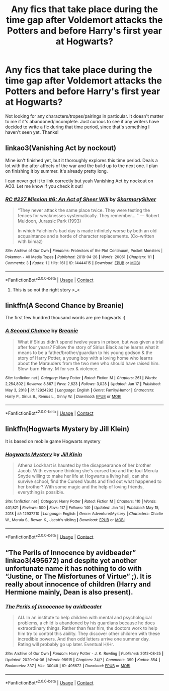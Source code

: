 #+TITLE: Any fics that take place during the time gap after Voldemort attacks the Potters and before Harry's first year at Hogwarts?

* Any fics that take place during the time gap after Voldemort attacks the Potters and before Harry's first year at Hogwarts?
:PROPERTIES:
:Author: rinaribirds
:Score: 4
:DateUnix: 1611207122.0
:DateShort: 2021-Jan-21
:FlairText: Request
:END:
Not looking for any characters/tropes/pairings in particular. It doesn't matter to me if it's abandoned/incomplete. Just curious to see if any writers have decided to write a fic during that time period, since that's something I haven't seen yet. Thanks!


** linkao3(Vanishing Act by nockout)

Mine isn't finished yet, but it thoroughly explores this time period. Deals a lot with the after affects of the war and the build up to the next one. I plan on finishing it by summer. It's already pretty long.

I can never get it to link correctly but yeah Vanishing Act by nockout on AO3. Let me know if you check it out!
:PROPERTIES:
:Author: nock_out_
:Score: 3
:DateUnix: 1611262287.0
:DateShort: 2021-Jan-22
:END:

*** [[https://archiveofourown.org/works/14444115][*/RC #227 Mission #6: An Act of Sheer Will/*]] by [[https://www.archiveofourown.org/users/SkarmorySilver/pseuds/SkarmorySilver][/SkarmorySilver/]]

#+begin_quote
  “They never attack the same place twice. They were testing the fences for weaknesses systematically. They remember... ” --- Robert Muldoon, Jurassic Park (1993)

  In which Falchion's bad day is made infinitely worse by both an old acquaintance and a horde of character replacements. (Co-written with Iximaz)
#+end_quote

^{/Site/:} ^{Archive} ^{of} ^{Our} ^{Own} ^{*|*} ^{/Fandoms/:} ^{Protectors} ^{of} ^{the} ^{Plot} ^{Continuum,} ^{Pocket} ^{Monsters} ^{|} ^{Pokemon} ^{-} ^{All} ^{Media} ^{Types} ^{*|*} ^{/Published/:} ^{2018-04-26} ^{*|*} ^{/Words/:} ^{20061} ^{*|*} ^{/Chapters/:} ^{1/1} ^{*|*} ^{/Comments/:} ^{3} ^{*|*} ^{/Kudos/:} ^{1} ^{*|*} ^{/Hits/:} ^{161} ^{*|*} ^{/ID/:} ^{14444115} ^{*|*} ^{/Download/:} ^{[[https://archiveofourown.org/downloads/14444115/RC%20227%20Mission%206%20An%20Act.epub?updated_at=1571068660][EPUB]]} ^{or} ^{[[https://archiveofourown.org/downloads/14444115/RC%20227%20Mission%206%20An%20Act.mobi?updated_at=1571068660][MOBI]]}

--------------

*FanfictionBot*^{2.0.0-beta} | [[https://github.com/FanfictionBot/reddit-ffn-bot/wiki/Usage][Usage]] | [[https://www.reddit.com/message/compose?to=tusing][Contact]]
:PROPERTIES:
:Author: FanfictionBot
:Score: 1
:DateUnix: 1611262313.0
:DateShort: 2021-Jan-22
:END:

**** This is so not the right story >_<
:PROPERTIES:
:Author: nock_out_
:Score: 1
:DateUnix: 1611263484.0
:DateShort: 2021-Jan-22
:END:


** linkffn(A Second Chance by Breanie)

The first few hundred thousand words are pre hogwarts :)
:PROPERTIES:
:Author: RoyalAct4
:Score: 2
:DateUnix: 1611212242.0
:DateShort: 2021-Jan-21
:END:

*** [[https://www.fanfiction.net/s/12924292/1/][*/A Second Chance/*]] by [[https://www.fanfiction.net/u/1265123/Breanie][/Breanie/]]

#+begin_quote
  What if Sirius didn't spend twelve years in prison, but was given a trial after four years? Follow the story of Sirius Black as he learns what it means to be a father/brother/guardian to his young godson & the story of Harry Potter, a young boy with a loving home who learns about the Marauders from the two men who should have raised him. Slow-burn Hinny. M for sex & violence.
#+end_quote

^{/Site/:} ^{fanfiction.net} ^{*|*} ^{/Category/:} ^{Harry} ^{Potter} ^{*|*} ^{/Rated/:} ^{Fiction} ^{M} ^{*|*} ^{/Chapters/:} ^{261} ^{*|*} ^{/Words/:} ^{2,254,802} ^{*|*} ^{/Reviews/:} ^{8,867} ^{*|*} ^{/Favs/:} ^{2,623} ^{*|*} ^{/Follows/:} ^{3,028} ^{*|*} ^{/Updated/:} ^{Jan} ^{17} ^{*|*} ^{/Published/:} ^{May} ^{3,} ^{2018} ^{*|*} ^{/id/:} ^{12924292} ^{*|*} ^{/Language/:} ^{English} ^{*|*} ^{/Genre/:} ^{Family/Humor} ^{*|*} ^{/Characters/:} ^{Harry} ^{P.,} ^{Sirius} ^{B.,} ^{Remus} ^{L.,} ^{Ginny} ^{W.} ^{*|*} ^{/Download/:} ^{[[http://www.ff2ebook.com/old/ffn-bot/index.php?id=12924292&source=ff&filetype=epub][EPUB]]} ^{or} ^{[[http://www.ff2ebook.com/old/ffn-bot/index.php?id=12924292&source=ff&filetype=mobi][MOBI]]}

--------------

*FanfictionBot*^{2.0.0-beta} | [[https://github.com/FanfictionBot/reddit-ffn-bot/wiki/Usage][Usage]] | [[https://www.reddit.com/message/compose?to=tusing][Contact]]
:PROPERTIES:
:Author: FanfictionBot
:Score: 2
:DateUnix: 1611212263.0
:DateShort: 2021-Jan-21
:END:


** linkffn(Hogwarts Mystery by Jill Klein)

It is based on mobile game Hogwarts mystery
:PROPERTIES:
:Author: schrodinger978
:Score: 2
:DateUnix: 1611213663.0
:DateShort: 2021-Jan-21
:END:

*** [[https://www.fanfiction.net/s/12937210/1/][*/Hogwarts Mystery/*]] by [[https://www.fanfiction.net/u/10350613/Jill-Klein][/Jill Klein/]]

#+begin_quote
  Athena Lockhart is haunted by the disappearance of her brother Jacob. With everyone thinking she's cursed too and the foul Merula Snyde willing to make her life at Hogwarts a living hell, can she survive school, find the Cursed Vaults and find out what happened to her brother? With some magic and the help of loving friends, everything is possible.
#+end_quote

^{/Site/:} ^{fanfiction.net} ^{*|*} ^{/Category/:} ^{Harry} ^{Potter} ^{*|*} ^{/Rated/:} ^{Fiction} ^{M} ^{*|*} ^{/Chapters/:} ^{110} ^{*|*} ^{/Words/:} ^{401,821} ^{*|*} ^{/Reviews/:} ^{500} ^{*|*} ^{/Favs/:} ^{117} ^{*|*} ^{/Follows/:} ^{140} ^{*|*} ^{/Updated/:} ^{Jan} ^{14} ^{*|*} ^{/Published/:} ^{May} ^{15,} ^{2018} ^{*|*} ^{/id/:} ^{12937210} ^{*|*} ^{/Language/:} ^{English} ^{*|*} ^{/Genre/:} ^{Adventure/Mystery} ^{*|*} ^{/Characters/:} ^{Charlie} ^{W.,} ^{Merula} ^{S.,} ^{Rowan} ^{K.,} ^{Jacob's} ^{sibling} ^{*|*} ^{/Download/:} ^{[[http://www.ff2ebook.com/old/ffn-bot/index.php?id=12937210&source=ff&filetype=epub][EPUB]]} ^{or} ^{[[http://www.ff2ebook.com/old/ffn-bot/index.php?id=12937210&source=ff&filetype=mobi][MOBI]]}

--------------

*FanfictionBot*^{2.0.0-beta} | [[https://github.com/FanfictionBot/reddit-ffn-bot/wiki/Usage][Usage]] | [[https://www.reddit.com/message/compose?to=tusing][Contact]]
:PROPERTIES:
:Author: FanfictionBot
:Score: 2
:DateUnix: 1611213684.0
:DateShort: 2021-Jan-21
:END:


** “The Perils of Innocence by avidbeader” linkao3(495672) and despite yet another unfortunate name it has nothing to do with “Justine, or The Misfortunes of Virtue” ;). It is really about innocence of children (Harry and Hermione mainly, Dean is also present).
:PROPERTIES:
:Author: ceplma
:Score: 2
:DateUnix: 1611219443.0
:DateShort: 2021-Jan-21
:END:

*** [[https://archiveofourown.org/works/495672][*/The Perils of Innocence/*]] by [[https://www.archiveofourown.org/users/avidbeader/pseuds/avidbeader][/avidbeader/]]

#+begin_quote
  AU. In an institute to help children with mental and psychological problems, a child is abandoned by his guardians because he does extraordinary things. Rather than fear him, the doctors work to help him try to control this ability. They discover other children with these incredible powers. And then odd letters arrive one summer day. Rating will probably go up later. Eventual H/Hr.
#+end_quote

^{/Site/:} ^{Archive} ^{of} ^{Our} ^{Own} ^{*|*} ^{/Fandom/:} ^{Harry} ^{Potter} ^{-} ^{J.} ^{K.} ^{Rowling} ^{*|*} ^{/Published/:} ^{2012-08-25} ^{*|*} ^{/Updated/:} ^{2020-04-06} ^{*|*} ^{/Words/:} ^{98915} ^{*|*} ^{/Chapters/:} ^{34/?} ^{*|*} ^{/Comments/:} ^{399} ^{*|*} ^{/Kudos/:} ^{854} ^{*|*} ^{/Bookmarks/:} ^{337} ^{*|*} ^{/Hits/:} ^{30048} ^{*|*} ^{/ID/:} ^{495672} ^{*|*} ^{/Download/:} ^{[[https://archiveofourown.org/downloads/495672/The%20Perils%20of%20Innocence.epub?updated_at=1609648614][EPUB]]} ^{or} ^{[[https://archiveofourown.org/downloads/495672/The%20Perils%20of%20Innocence.mobi?updated_at=1609648614][MOBI]]}

--------------

*FanfictionBot*^{2.0.0-beta} | [[https://github.com/FanfictionBot/reddit-ffn-bot/wiki/Usage][Usage]] | [[https://www.reddit.com/message/compose?to=tusing][Contact]]
:PROPERTIES:
:Author: FanfictionBot
:Score: 1
:DateUnix: 1611219460.0
:DateShort: 2021-Jan-21
:END:
